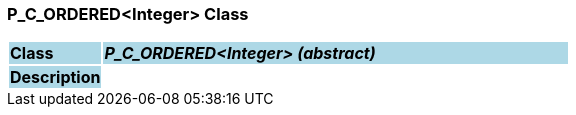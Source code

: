 === P_C_ORDERED<Integer> Class

[cols="^1,2,3"]
|===
|*Class*
{set:cellbgcolor:lightblue}
2+^|*_P_C_ORDERED<Integer> (abstract)_*

|*Description*
{set:cellbgcolor:lightblue}
2+|
{set:cellbgcolor!}

|===

